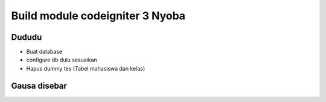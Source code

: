 ###################
Build module codeigniter 3 Nyoba
###################

**************************
Dududu
**************************
- Buat database
- configure db dulu sesuaikan
- Hapus dummy tes (Tabel mahasiswa dan kelas)




**************************
Gausa disebar
**************************
